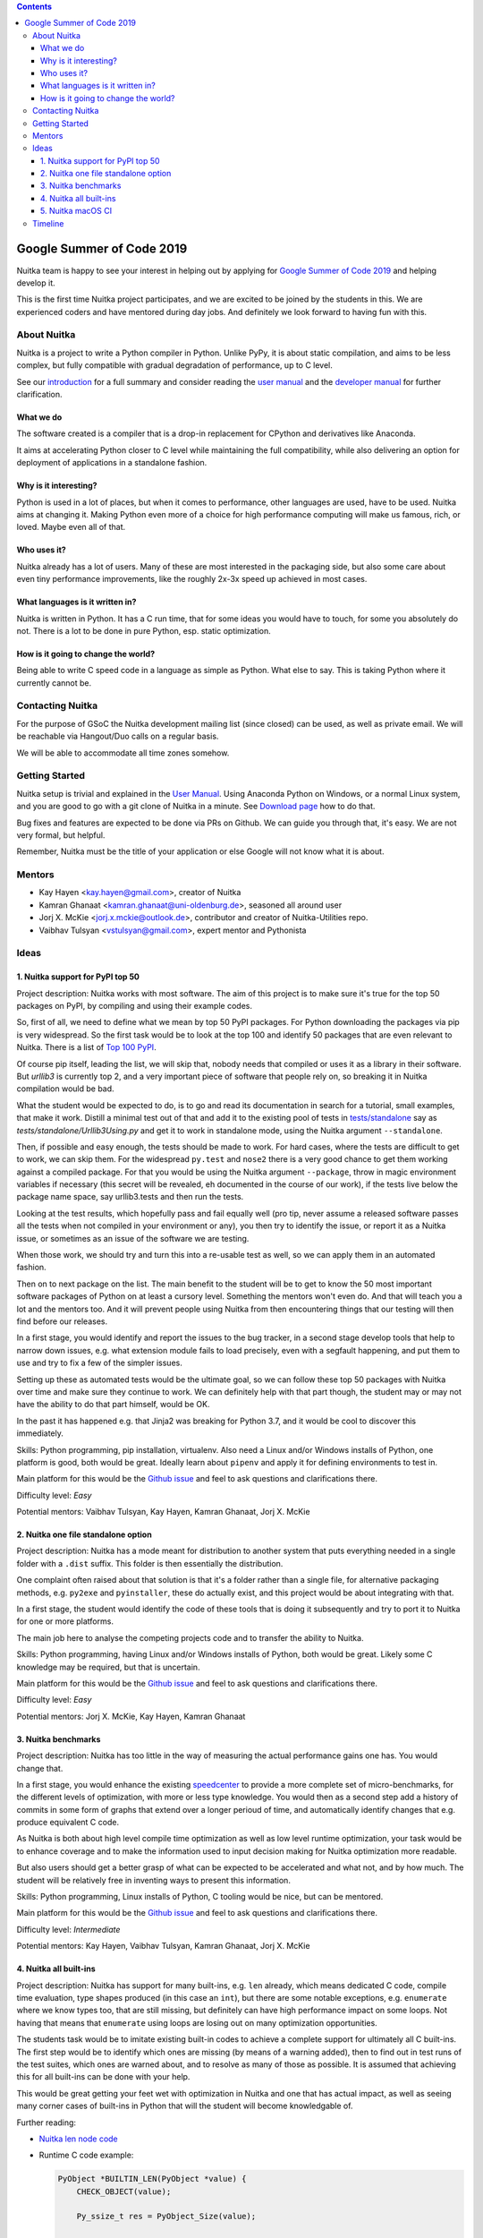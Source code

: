 .. contents::

############################
 Google Summer of Code 2019
############################

Nuitka team is happy to see your interest in helping out by applying for
`Google Summer of Code 2019 <https://summerofcode.withgoogle.com/>`__
and helping develop it.

This is the first time Nuitka project participates, and we are excited
to be joined by the students in this. We are experienced coders and have
mentored during day jobs. And definitely we look forward to having fun
with this.

**************
 About Nuitka
**************

Nuitka is a project to write a Python compiler in Python. Unlike PyPy,
it is about static compilation, and aims to be less complex, but fully
compatible with gradual degradation of performance, up to C level.

See our `introduction </pages/overview.html>`__ for a
full summary and consider reading the `user manual
</doc/user-manual.html>`__ and the `developer manual
</doc/developer-manual.html>`__ for further
clarification.

What we do
==========

The software created is a compiler that is a drop-in replacement for
CPython and derivatives like Anaconda.

It aims at accelerating Python closer to C level while maintaining the
full compatibility, while also delivering an option for deployment of
applications in a standalone fashion.

Why is it interesting?
======================

Python is used in a lot of places, but when it comes to performance,
other languages are used, have to be used. Nuitka aims at changing it.
Making Python even more of a choice for high performance computing will
make us famous, rich, or loved. Maybe even all of that.

Who uses it?
============

Nuitka already has a lot of users. Many of these are most interested in
the packaging side, but also some care about even tiny performance
improvements, like the roughly 2x-3x speed up achieved in most cases.

What languages is it written in?
================================

Nuitka is written in Python. It has a C run time, that for some ideas
you would have to touch, for some you absolutely do not. There is a lot
to be done in pure Python, esp. static optimization.

How is it going to change the world?
====================================

Being able to write C speed code in a language as simple as Python. What
else to say. This is taking Python where it currently cannot be.

*******************
 Contacting Nuitka
*******************

For the purpose of GSoC the Nuitka development mailing list (since
closed) can be used, as well as private email. We will be reachable via
Hangout/Duo calls on a regular basis.

We will be able to accommodate all time zones somehow.

*****************
 Getting Started
*****************

Nuitka setup is trivial and explained in the `User Manual
</doc/user-manual.html>`_. Using Anaconda Python on
Windows, or a normal Linux system, and you are good to go with a git
clone of Nuitka in a minute. See `Download page
</pages/download.html>`_ how to do that.

Bug fixes and features are expected to be done via PRs on Github. We can
guide you through that, it's easy. We are not very formal, but helpful.

Remember, Nuitka must be the title of your application or else Google
will not know what it is about.

*********
 Mentors
*********

-  Kay Hayen <kay.hayen@gmail.com>, creator of Nuitka

-  Kamran Ghanaat <kamran.ghanaat@uni-oldenburg.de>, seasoned all around
   user

-  Jorj X. McKie <jorj.x.mckie@outlook.de>, contributor and creator of
   Nuitka-Utilities repo.

-  Vaibhav Tulsyan <vstulsyan@gmail.com>, expert mentor and Pythonista

*******
 Ideas
*******

1. Nuitka support for PyPI top 50
=================================

Project description: Nuitka works with most software. The aim of this
project is to make sure it's true for the top 50 packages on PyPI, by
compiling and using their example codes.

So, first of all, we need to define what we mean by top 50 PyPI
packages. For Python downloading the packages via pip is very
widespread. So the first task would be to look at the top 100 and
identify 50 packages that are even relevant to Nuitka. There is a list
of `Top 100 PyPI <https://hugovk.github.io/top-pypi-packages/>`__.

Of course pip itself, leading the list, we will skip that, nobody needs
that compiled or uses it as a library in their software. But `urllib3`
is currently top 2, and a very important piece of software that people
rely on, so breaking it in Nuitka compilation would be bad.

What the student would be expected to do, is to go and read its
documentation in search for a tutorial, small examples, that make it
work. Distill a minimal test out of that and add it to the existing pool
of tests in `tests/standalone
<https://github.com/Nuitka/Nuitka/tree/develop/tests/standalone>`__ say
as `tests/standalone/Urllib3Using.py` and get it to work in standalone
mode, using the Nuitka argument ``--standalone``.

Then, if possible and easy enough, the tests should be made to work. For
hard cases, where the tests are difficult to get to work, we can skip
them. For the widespread ``py.test`` and ``nose2`` there is a very good
chance to get them working against a compiled package. For that you
would be using the Nuitka argument ``--package``, throw in magic
environment variables if necessary (this secret will be revealed, eh
documented in the course of our work), if the tests live below the
package name space, say urllib3.tests and then run the tests.

Looking at the test results, which hopefully pass and fail equally well
(pro tip, never assume a released software passes all the tests when not
compiled in your environment or any), you then try to identify the
issue, or report it as a Nuitka issue, or sometimes as an issue of the
software we are testing.

When those work, we should try and turn this into a re-usable test as
well, so we can apply them in an automated fashion.

Then on to next package on the list. The main benefit to the student
will be to get to know the 50 most important software packages of Python
on at least a cursory level. Something the mentors won't even do. And
that will teach you a lot and the mentors too. And it will prevent
people using Nuitka from then encountering things that our testing will
then find before our releases.

In a first stage, you would identify and report the issues to the bug
tracker, in a second stage develop tools that help to narrow down
issues, e.g. what extension module fails to load precisely, even with a
segfault happening, and put them to use and try to fix a few of the
simpler issues.

Setting up these as automated tests would be the ultimate goal, so we
can follow these top 50 packages with Nuitka over time and make sure
they continue to work. We can definitely help with that part though, the
student may or may not have the ability to do that part himself, would
be OK.

In the past it has happened e.g. that Jinja2 was breaking for Python
3.7, and it would be cool to discover this immediately.

Skills: Python programming, pip installation, virtualenv. Also need a
Linux and/or Windows installs of Python, one platform is good, both
would be great. Ideally learn about ``pipenv`` and apply it for defining
environments to test in.

Main platform for this would be the `Github issue
<https://github.com/Nuitka/Nuitka/issues/229>`__ and feel to ask
questions and clarifications there.

Difficulty level: *Easy*

Potential mentors: Vaibhav Tulsyan, Kay Hayen, Kamran Ghanaat, Jorj X.
McKie

2. Nuitka one file standalone option
====================================

Project description: Nuitka has a mode meant for distribution to another
system that puts everything needed in a single folder with a ``.dist``
suffix. This folder is then essentially the distribution.

One complaint often raised about that solution is that it's a folder
rather than a single file, for alternative packaging methods, e.g.
``py2exe`` and ``pyinstaller``, these do actually exist, and this
project would be about integrating with that.

In a first stage, the student would identify the code of these tools
that is doing it subsequently and try to port it to Nuitka for one or
more platforms.

The main job here to analyse the competing projects code and to transfer
the ability to Nuitka.

Skills: Python programming, having Linux and/or Windows installs of
Python, both would be great. Likely some C knowledge may be required,
but that is uncertain.

Main platform for this would be the `Github issue
<https://github.com/Nuitka/Nuitka/issues/230>`__ and feel to ask
questions and clarifications there.

Difficulty level: *Easy*

Potential mentors: Jorj X. McKie, Kay Hayen, Kamran Ghanaat

3. Nuitka benchmarks
====================

Project description: Nuitka has too little in the way of measuring the
actual performance gains one has. You would change that.

In a first stage, you would enhance the existing `speedcenter
<https://speedcenter.nuitka.net>`__ to provide a more complete set of
micro-benchmarks, for the different levels of optimization, with more or
less type knowledge. You would then as a second step add a history of
commits in some form of graphs that extend over a longer perioud of
time, and automatically identify changes that e.g. produce equivalent C
code.

As Nuitka is both about high level compile time optimization as well as
low level runtime optimization, your task would be to enhance coverage
and to make the information used to input decision making for Nuitka
optimization more readable.

But also users should get a better grasp of what can be expected to be
accelerated and what not, and by how much. The student will be
relatively free in inventing ways to present this information.

Skills: Python programming, Linux installs of Python, C tooling would be
nice, but can be mentored.

Main platform for this would be the `Github issue
<https://github.com/Nuitka/Nuitka/issues/231>`__ and feel to ask
questions and clarifications there.

Difficulty level: *Intermediate*

Potential mentors: Kay Hayen, Vaibhav Tulsyan, Kamran Ghanaat, Jorj X.
McKie

4. Nuitka all built-ins
=======================

Project description: Nuitka has support for many built-ins, e.g. ``len``
already, which means dedicated C code, compile time evaluation, type
shapes produced (in this case an ``int``), but there are some notable
exceptions, e.g. ``enumerate`` where we know types too, that are still
missing, but definitely can have high performance impact on some loops.
Not having that means that ``enumerate`` using loops are losing out on
many optimization opportunities.

The students task would be to imitate existing built-in codes to achieve
a complete support for ultimately all C built-ins. The first step would
be to identify which ones are missing (by means of a warning added),
then to find out in test runs of the test suites, which ones are warned
about, and to resolve as many of those as possible. It is assumed that
achieving this for all built-ins can be done with your help.

This would be great getting your feet wet with optimization in Nuitka
and one that has actual impact, as well as seeing many corner cases of
built-ins in Python that will the student will become knowledgable of.

Further reading:

-  `Nuitka len node code
   <https://github.com/Nuitka/Nuitka/blob/cb0e0beb72041adeab1065306d5413a6bd868611/nuitka/nodes/BuiltinLenNodes.py#L52>`__

-  Runtime C code example:

   .. code:: C

      PyObject *BUILTIN_LEN(PyObject *value) {
          CHECK_OBJECT(value);

          Py_ssize_t res = PyObject_Size(value);

          if (unlikely(res < 0 && ERROR_OCCURRED())) {
              return NULL;
          }

          return PyInt_FromSsize_t(res);
      }

-  Many more links and examples in the Github issue below.

Skills: Python and C programming, platform wouldn't matter

Main platform for this would be the `Github issue
<https://github.com/Nuitka/Nuitka/issues/232>`__ and feel to ask
questions and clarifications there.

Difficulty level: *Intermediate*

Potential mentors: Kay Hayen, Vaibhav Tulsyan, Kamran Ghanaat, Jorj X.
McKie

5. Nuitka macOS CI
==================

Project description: Nuitka has currently no CI for macOS, which means
it can be broken in any release.

Your task would be to enhance the Travis configuration to introduce that
the tests are run on macOS too. Ideally you would also manage to get
Anaconda on that platform used, but that is not expected.

Your mentors will not be able to help with macOS specifics. Nuitka is
known to work on the platform, but Travis might expose differences that
need some addressing.

Main platform for this would be the `Github issue
<https://github.com/Nuitka/Nuitka/issues/233>`__ and feel to ask
questions and clarifications there.

Skills: Travis, have macOS platform, XCode tooling

Difficulty level: *Hard*

.. note::

   This idea has been retracted due to lack of interest from students
   and due to higher than expected interest in ideas that are more
   valuable.

**********
 Timeline
**********

This is time line as relevant for the students:

-  February 26 - organizations announced (PSF is going to be part of it)

-  Up to March 20 students discuss applications with mentoring
   organizations

-  March 25 - April 9th Student application period

-  May 6 Accepted student proposals announced

-  May 6 - May 27 community bonding

-  May 27 - Aug 26 coding

-  August September 3 results announced
